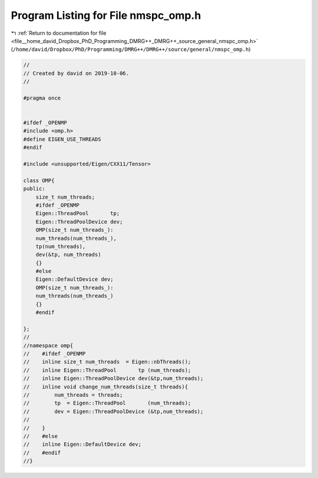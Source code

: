 
.. _program_listing_file__home_david_Dropbox_PhD_Programming_DMRG++_DMRG++_source_general_nmspc_omp.h:

Program Listing for File nmspc_omp.h
====================================

|exhale_lsh| :ref:`Return to documentation for file <file__home_david_Dropbox_PhD_Programming_DMRG++_DMRG++_source_general_nmspc_omp.h>` (``/home/david/Dropbox/PhD/Programming/DMRG++/DMRG++/source/general/nmspc_omp.h``)

.. |exhale_lsh| unicode:: U+021B0 .. UPWARDS ARROW WITH TIP LEFTWARDS

.. code-block:: cpp

   //
   // Created by david on 2019-10-06.
   //
   
   #pragma once
   
   
   #ifdef _OPENMP
   #include <omp.h>
   #define EIGEN_USE_THREADS
   #endif
   
   #include <unsupported/Eigen/CXX11/Tensor>
   
   class OMP{
   public:
       size_t num_threads;
       #ifdef _OPENMP
       Eigen::ThreadPool       tp;
       Eigen::ThreadPoolDevice dev;
       OMP(size_t num_threads_):
       num_threads(num_threads_),
       tp(num_threads),
       dev(&tp, num_threads)
       {}
       #else
       Eigen::DefaultDevice dev;
       OMP(size_t num_threads_):
       num_threads(num_threads_)
       {}
       #endif
   
   };
   //
   //namespace omp{
   //    #ifdef _OPENMP
   //    inline size_t num_threads  = Eigen::nbThreads();
   //    inline Eigen::ThreadPool       tp (num_threads);
   //    inline Eigen::ThreadPoolDevice dev(&tp,num_threads);
   //    inline void change_num_threads(size_t threads){
   //        num_threads = threads;
   //        tp  = Eigen::ThreadPool       (num_threads);
   //        dev = Eigen::ThreadPoolDevice (&tp,num_threads);
   //
   //    }
   //    #else
   //    inline Eigen::DefaultDevice dev;
   //    #endif
   //}
   
